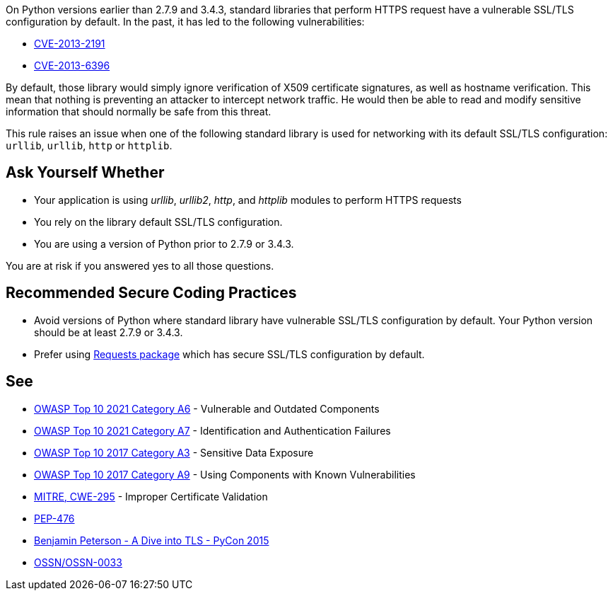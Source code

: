 On Python versions earlier than 2.7.9 and 3.4.3, standard libraries that perform HTTPS request have a vulnerable SSL/TLS configuration by default. In the past, it has led to the following vulnerabilities:

* https://cve.mitre.org/cgi-bin/cvename.cgi?name=CVE-2013-2191[CVE-2013-2191]
* https://cve.mitre.org/cgi-bin/cvename.cgi?name=CVE-2013-6396[CVE-2013-6396]

By default, those library would simply ignore verification of X509 certificate signatures, as well as hostname verification. This mean that nothing is preventing an attacker to intercept network traffic. He would then be able to read and modify sensitive information that should normally be safe from this threat.


This rule raises an issue when one of the following standard library is used for networking with its default SSL/TLS configuration: ``++urllib++``, ``++urllib++``, ``++http++`` or ``++httplib++``.


== Ask Yourself Whether

* Your application is using _urllib_, _urllib2_, _http_, and _httplib_ modules to perform HTTPS requests
* You rely on the library default SSL/TLS configuration.
* You are using a version of Python prior to 2.7.9 or 3.4.3.

You are at risk if you answered yes to all those questions.


== Recommended Secure Coding Practices

* Avoid versions of Python where standard library have vulnerable SSL/TLS configuration by default. Your Python version should be at least 2.7.9 or 3.4.3. 
* Prefer using http://requests.readthedocs.org/[Requests package] which has secure SSL/TLS configuration by default.


== See

* https://owasp.org/Top10/A06_2021-Vulnerable_and_Outdated_Components/[OWASP Top 10 2021 Category A6] - Vulnerable and Outdated Components
* https://owasp.org/Top10/A07_2021-Identification_and_Authentication_Failures/[OWASP Top 10 2021 Category A7] - Identification and Authentication Failures
* https://www.owasp.org/www-project-top-ten/2017/A3_2017-Sensitive_Data_Exposure[OWASP Top 10 2017 Category A3] - Sensitive Data Exposure
* https://owasp.org/www-project-top-ten/2017/A9_2017-Using_Components_with_Known_Vulnerabilities[OWASP Top 10 2017 Category A9] - Using Components with Known Vulnerabilities
* https://cwe.mitre.org/data/definitions/295[MITRE, CWE-295] - Improper Certificate Validation
* https://www.python.org/dev/peps/pep-0476/[PEP-476]
* https://www.youtube.com/watch?v=4o-xqqidvKA[Benjamin Peterson - A Dive into TLS - PyCon 2015]
* https://wiki.openstack.org/wiki/OSSN/OSSN-0033[OSSN/OSSN-0033]



ifdef::env-github,rspecator-view[]
'''
== Comments And Links
(visible only on this page)

=== on 6 Aug 2019, 16:06:01 Pierre-Loup Tristant wrote:
This rule will not be implemented after all.


The main reason is: to few Python 3 applications are concerned by this vulnerability.


Source: \https://www.jetbrains.com/research/python-developers-survey-2018/

Only 5% to 10% of developer that responded to this survey are affected by the vulnerable versions of Python 3.

=== on 8 Aug 2019, 11:49:04 Pierre-Loup Tristant wrote:
To complete last comment: this rule was feared to be just noise for a large majority of Python 3 developers

endif::env-github,rspecator-view[]
